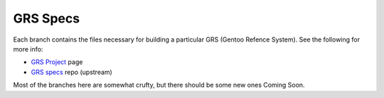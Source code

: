 ===========
 GRS Specs
===========

Each branch contains the files necessary for building a particular GRS
(Gentoo Refence System). See the following for more info:

* `GRS Project`_ page
* `GRS specs`_ repo (upstream)

.. _GRS Project: https://wiki.gentoo.org/wiki/Project:RelEng_GRS
.. _GRS specs: https://gitweb.gentoo.org/proj/grs.git/

Most of the branches here are somewhat crufty, but there should be some new
ones Coming Soon.
